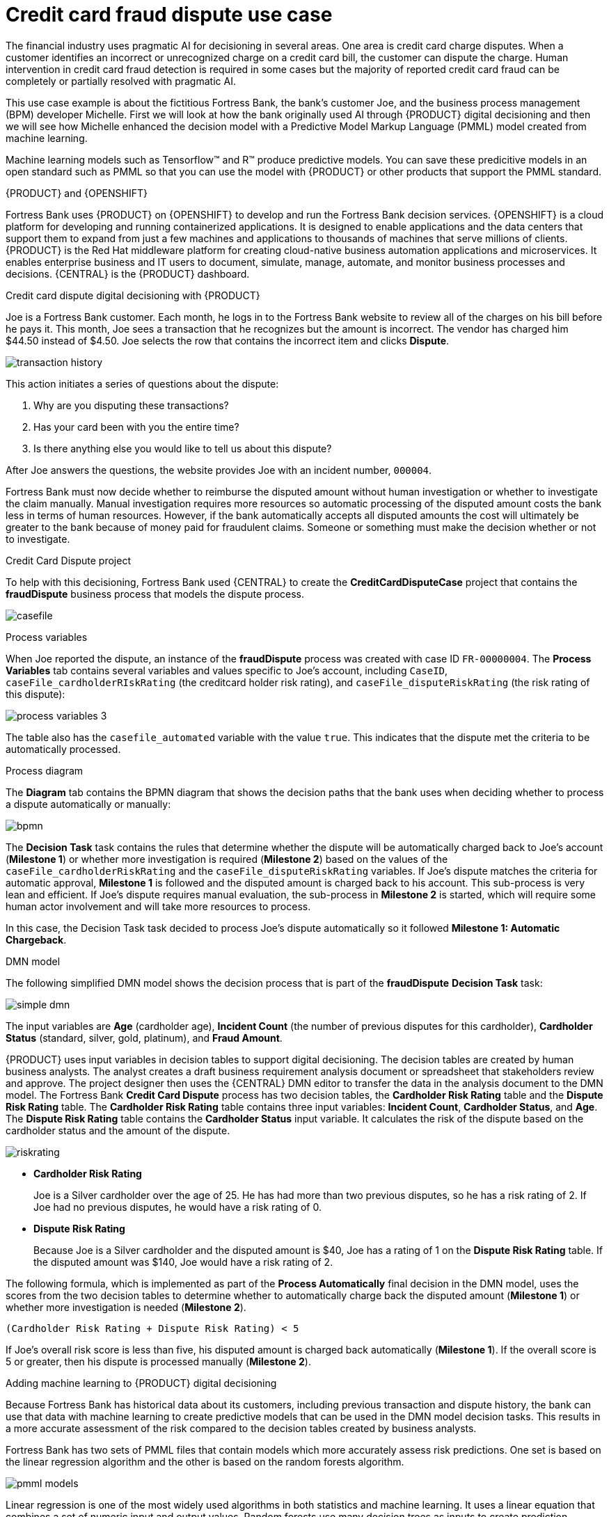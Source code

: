 [id='ai-credit-card-con_{context}']

= Credit card fraud dispute use case

The financial industry uses pragmatic AI for decisioning in several areas. One area is credit card charge disputes. When a customer identifies an incorrect or unrecognized charge on a credit card bill, the customer can dispute the charge.  Human intervention in credit card fraud detection is required in some cases but the majority of reported credit card fraud can be completely or partially resolved with pragmatic AI.

This use case example is about the fictitious Fortress Bank, the bank's customer Joe, and the business process management (BPM) developer Michelle. First we will look at how the bank originally used AI through {PRODUCT} digital decisioning and then we will see how Michelle enhanced the decision model with a Predictive Model Markup Language (PMML) model created from machine learning.

Machine learning models such as Tensorflow™ and R™ produce predictive models. You can save these predicitive models in an open standard such as PMML so that you can use the model with {PRODUCT} or other products that support the PMML standard.

.{PRODUCT} and {OPENSHIFT}
Fortress Bank uses {PRODUCT} on {OPENSHIFT} to develop and run the Fortress Bank decision services. {OPENSHIFT} is a cloud platform for developing and running containerized applications. It is designed to enable applications and the data centers that support them to expand from just a few machines and applications to thousands of machines that serve millions of clients. {PRODUCT} is the Red Hat middleware platform for creating cloud-native business automation applications and microservices. It enables enterprise business and IT users to document, simulate, manage, automate, and monitor business processes and decisions. {CENTRAL} is the {PRODUCT} dashboard.

.Credit card dispute digital decisioning with {PRODUCT}
Joe is a Fortress Bank customer. Each month, he logs in to the Fortress Bank website to review all of the charges on his bill before he pays it. This month, Joe sees a transaction that he recognizes but the amount is incorrect. The vendor has charged him $44.50 instead of $4.50. Joe selects the row that contains the incorrect item and clicks *Dispute*.

image:ai/transaction-history.png[]

This action initiates a series of questions about the dispute:

. Why are you disputing these transactions?
. Has your card been with you the entire time?
. Is there anything else you would like to tell us about this dispute?

After Joe answers the questions, the website provides Joe with an incident number, `000004`.

Fortress Bank must now decide whether to reimburse the disputed amount without human investigation or whether to investigate the claim manually. Manual investigation requires more resources so automatic processing of the disputed amount costs the bank less in terms of human resources. However, if the bank automatically accepts all disputed amounts the cost will ultimately be greater to the bank because of money paid for fraudulent claims. Someone or something must make the decision whether or not to investigate.

.Credit Card Dispute project
To help with this decisioning, Fortress Bank used {CENTRAL} to create the *CreditCardDisputeCase* project that contains the *fraudDispute* business process that models the dispute process.

image:ai/casefile.png[]

.Process variables
When Joe reported the dispute, an instance of the *fraudDispute* process was created with case ID `FR-00000004`.  The *Process Variables* tab contains several variables and values specific to Joe's account, including `CaseID`, `caseFile_cardholderRIskRating` (the creditcard holder risk rating), and `caseFile_disputeRiskRating` (the risk rating of this dispute):

image:ai/process-variables-3.png[]

The table also has the `casefile_automated` variable with the value `true`. This indicates that the dispute met the criteria to be automatically processed.

.Process diagram
The *Diagram* tab contains the BPMN diagram that shows the decision paths that the bank uses when deciding whether to process a dispute automatically or manually:

image:ai/bpmn.png[]

The *Decision Task* task contains the rules that determine whether the dispute will be automatically charged back to Joe's account (*Milestone 1*) or whether more investigation is required (*Milestone 2*) based on the values of the `caseFile_cardholderRiskRating` and the `caseFile_disputeRiskRating` variables. If Joe's dispute matches the criteria for automatic approval, *Milestone 1* is followed and the disputed amount is charged back to his account. This sub-process is very lean and efficient. If Joe's dispute requires manual evaluation, the sub-process in *Milestone 2* is started, which will require some human actor involvement and will take more resources to process.

In this case, the Decision Task task decided to process Joe's dispute automatically so it followed *Milestone 1: Automatic Chargeback*.

.DMN model
The following simplified DMN model shows the decision process that is part of the *fraudDispute* *Decision Task* task:


image:ai/simple-dmn.png[]

The input variables are *Age* (cardholder age), *Incident Count* (the number of previous disputes for this cardholder), *Cardholder Status* (standard, silver, gold, platinum), and *Fraud Amount*.

{PRODUCT} uses input variables in decision tables to support digital decisioning. The decision tables are created by human business analysts. The analyst creates a draft business requirement analysis document or spreadsheet that stakeholders review and approve. The project designer then uses the {CENTRAL} DMN editor to transfer the data in the analysis document to the DMN model. The Fortress Bank *Credit Card Dispute* process has two decision tables, the *Cardholder Risk Rating* table and the *Dispute Risk Rating* table. The *Cardholder Risk Rating* table contains three input variables:  *Incident Count*, *Cardholder Status*, and *Age*. The *Dispute Risk Rating* table contains the *Cardholder Status* input variable. It calculates the risk of the dispute based on the cardholder status and the amount of the dispute.

image:ai/riskrating.png[]

* *Cardholder Risk Rating*
+
Joe is a Silver cardholder over the age of 25. He has had more than two previous disputes, so he has a risk rating of 2. If Joe had no previous disputes, he would have a risk rating of 0.

* *Dispute Risk Rating*
+
Because Joe is a Silver cardholder and the disputed amount is $40, Joe has a rating of 1 on the *Dispute Risk Rating* table. If the disputed amount was $140, Joe would have a risk rating of 2.

The following formula, which is implemented as part of the *Process Automatically* final decision in the DMN model, uses the scores from the two decision tables to determine whether to automatically charge back the disputed amount (*Milestone 1*) or whether more investigation is needed (*Milestone 2*).
[source]
----
(Cardholder Risk Rating + Dispute Risk Rating) < 5
----
If Joe's overall risk score is less than five, his disputed amount is charged back automatically (*Milestone 1*). If the overall score is 5 or greater, then his dispute is processed manually (*Milestone 2*).

.Adding machine learning to {PRODUCT} digital decisioning
Because Fortress Bank has historical data about its customers, including previous transaction and dispute history, the bank can use that data with machine learning to create predictive models that can be used in the DMN model decision tasks. This results in a more accurate assessment of the risk compared to the decision tables created by business analysts.

Fortress Bank has two sets of PMML files that contain models which more accurately assess risk predictions. One set is based on the linear regression algorithm and the other is based on the random forests algorithm.

image:ai/pmml-models.png[]

Linear regression is one of the most widely used algorithms in both statistics and machine learning. It uses a linear equation that combines a set of numeric input and output values. Random forests use many decision trees as inputs to create prediction models.

.Adding PMML files
Michelle imports the *dispute_risk_linear_regression* PMML file into her project. She adds the *Cardholder Risk Model* business model knowledge node to the DMN model and associates the *dispute_risk_linear_regression* PMML file with the node. {PRODUCT} analyzes the PMML file and adds input parameters to the node. Michelle associates the *Cardholder Risk Model* node with the *Dispute Risk Rating*.

Michelle then adds the *credit_card_holder_risk_linear_regression* PMML model to the projects, creates the *Dispute Risk Model* mode DMN file, creates and associates the *credit_card_holder_risk_linear_regression* PMML file with the node. {PRODUCT} analyzes the PMML file and adds input parameters to the node.

The following image is Michelle's completed DMN model, which replaces analytical decision tables with the predictive models from the PMML files:


image:ai/DMN-PMML-2.png[]

Michelle now returns to the *fraudDispute* BPMN model and updates the model with the PMML files that she added. She then redeploys the project.

.Increased score precision
In this new scenario where Michelle has redeployed the Fortress Bank project with PMML models, we can see what happens when Joe logs in to his Fortress Bank account and reports the same transaction as incorrect. In {CENTRAL}, Michelle navigates to the *Process Instances* window and she sees Joe's new dispute instance.
In the *Process Variables* tab, Michelle reviews the values of *cardHolderRiskRating* and the *disputeRiskRating*. They have changed because the model is now using the PMML files. This give a much more precise prediction of risk by making use of machine learning models based on historical data. At the same time, the policy of the bank is still enforced by the DMN decision model: the risk predictor is below a specified threshold which allows for this dispute to be processed automatically.

image:ai/process-variables-pmml.png[]

.Monitoring
Finally, Fortress Bank uses Prometheus to gather metrics about credit card disputes and Grafana to visualize those metrics in real time. The upper section of the monitor shows the business metrics key performance indicators (KPIs) and the lower section shows the operational metrics KPIs.

image:ai/grafana.png[]
